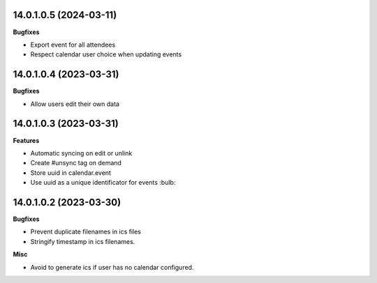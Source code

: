 14.0.1.0.5 (2024-03-11)
~~~~~~~~~~~~~~~~~~~~~~~

**Bugfixes**

- Export event for all attendees

- Respect calendar user choice when updating events


14.0.1.0.4 (2023-03-31)
~~~~~~~~~~~~~~~~~~~~~~~

**Bugfixes**

- Allow users edit their own data


14.0.1.0.3 (2023-03-31)
~~~~~~~~~~~~~~~~~~~~~~~

**Features**

- Automatic syncing on edit or unlink
- Create #unsync tag on demand
- Store uuid in calendar.event
- Use uuid as a unique identificator for events :bulb:


14.0.1.0.2 (2023-03-30)
~~~~~~~~~~~~~~~~~~~~~~~

**Bugfixes**

- Prevent duplicate filenames in ics files
- Stringify timestamp in ics filenames.

**Misc**

- Avoid to generate ics if user has no calendar configured.
